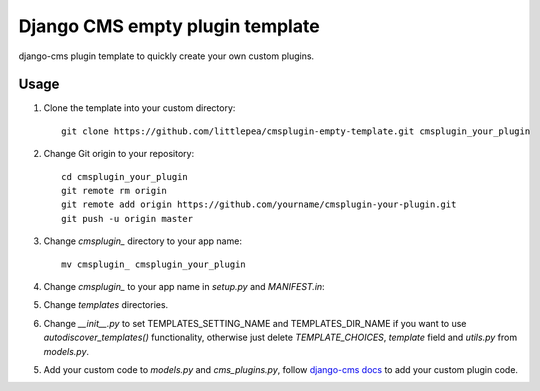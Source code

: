 =====================
Django CMS empty plugin template
=====================

django-cms plugin template to quickly create your own custom plugins.

Usage
------------

1. Clone the template into your custom directory::

    git clone https://github.com/littlepea/cmsplugin-empty-template.git cmsplugin_your_plugin

2. Change Git origin to your repository::

    cd cmsplugin_your_plugin
    git remote rm origin
    git remote add origin https://github.com/yourname/cmsplugin-your-plugin.git
    git push -u origin master

3. Change `cmsplugin_` directory to your app name::

    mv cmsplugin_ cmsplugin_your_plugin

4. Change `cmsplugin_` to your app name in `setup.py` and `MANIFEST.in`::

5. Change `templates` directories.

6. Change `__init__.py` to set TEMPLATES_SETTING_NAME and TEMPLATES_DIR_NAME if you want to use `autodiscover_templates()` functionality, otherwise just delete `TEMPLATE_CHOICES`, `template` field and `utils.py` from `models.py`.

5. Add your custom code to `models.py` and `cms_plugins.py`, follow `django-cms docs`_ to add your custom plugin code.

.. _django-cms docs: http://docs.django-cms.org/en/develop/extending_cms/custom_plugins.html